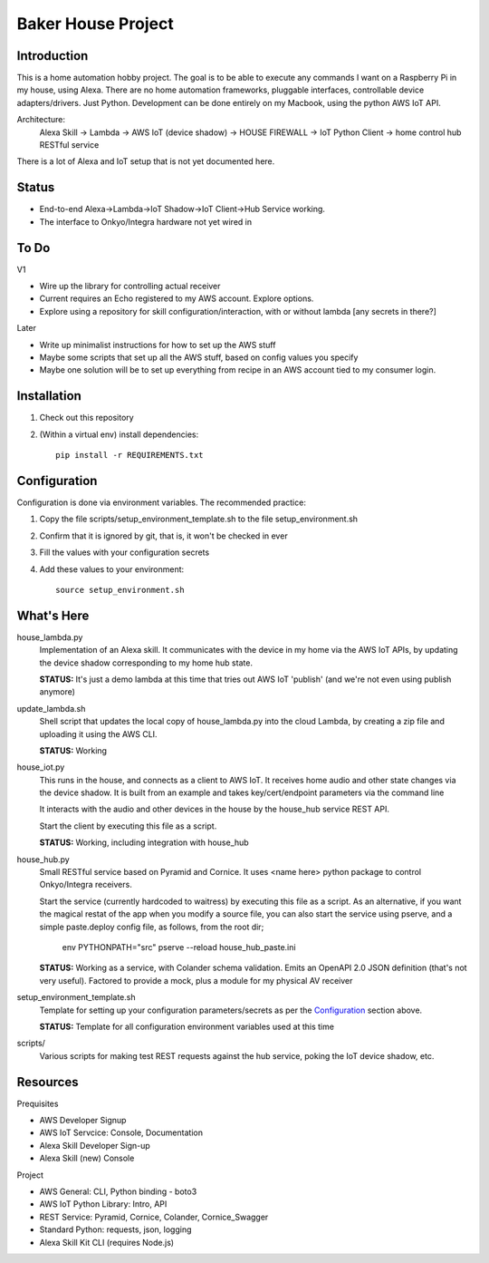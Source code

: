 =======================
Baker House Project
=======================

Introduction
------------

This is a home automation hobby project. The goal
is to be able to execute any commands I want on a Raspberry Pi 
in my house, using Alexa. There are no home automation frameworks, pluggable interfaces, controllable device adapters/drivers. Just Python. Development can be done entirely on my Macbook, using the python AWS IoT API.

Architecture:
    Alexa Skill -> Lambda -> AWS IoT (device shadow) -> HOUSE FIREWALL -> IoT Python Client -> home control hub RESTful service

There is a lot of Alexa and IoT setup that is not yet documented here.


Status
------

* End-to-end Alexa->Lambda->IoT Shadow->IoT Client->Hub Service working.
* The interface to Onkyo/Integra hardware not yet wired in

To Do
-----

V1

* Wire up the library for controlling actual receiver
* Current requires an Echo registered to my AWS account. Explore options.
* Explore using a repository for skill configuration/interaction, with or without lambda [any secrets in there?]

Later

* Write up minimalist instructions for how to set up the AWS stuff
* Maybe some scripts that set up all the AWS stuff, based on config values you specify
* Maybe one solution will be to set up everything from recipe in an AWS account tied to my consumer login.


Installation
------------

#. Check out this repository
#. (Within a virtual env) install dependencies::

    pip install -r REQUIREMENTS.txt


Configuration
-------------
Configuration is done via environment variables. The recommended practice:

#. Copy the file scripts/setup_environment_template.sh to the file setup_environment.sh
#. Confirm that it is ignored by git, that is, it won't be checked in ever
#. Fill the values with your configuration secrets
#. Add these values to your environment::

     source setup_environment.sh

What's Here
-----------

house_lambda.py
  Implementation of an Alexa skill. It communicates
  with the device in my home via the AWS IoT APIs,
  by updating the device shadow corresponding to my home hub state.

  **STATUS:** It's just a demo lambda at this time that tries out AWS IoT 'publish' (and we're not even using publish anymore)

update_lambda.sh
  Shell script that updates the local copy of house_lambda.py into the cloud Lambda,
  by creating a zip file and uploading it using the AWS CLI.

  **STATUS:** Working

house_iot.py
  This runs in the house, and connects as a client to AWS IoT. It receives 
  home audio and other state changes via the device shadow. It is built from an example 
  and takes key/cert/endpoint parameters via the command line

  It interacts with the audio and other devices in the house by the house_hub service REST API.

  Start the client by executing this file as a script.

  **STATUS:** Working, including integration with house_hub

house_hub.py
  Small RESTful service based on Pyramid and Cornice. It uses <name here> python package to control Onkyo/Integra receivers.

  Start the service (currently hardcoded to waitress) by executing this file as a script.
  As an alternative, if you want the magical restat of the app when you modify a source file, you can also start the service using pserve,
  and a simple paste.deploy config file, as follows, from the root dir;

    env PYTHONPATH="src" pserve --reload house_hub_paste.ini


  **STATUS:** Working as a service, with Colander schema validation. Emits an OpenAPI 2.0 JSON definition (that's not very useful).
  Factored to provide a mock, plus a module for my physical AV receiver

setup_environment_template.sh
  Template for setting up your configuration parameters/secrets as per the `Configuration`_ section above.

  **STATUS:** Template for all configuration environment variables used at this time

scripts/
    Various scripts for making test REST requests against the hub service, poking the IoT device shadow, etc.

Resources
---------

Prequisites

* AWS Developer Signup
* AWS IoT Servcice: Console, Documentation
* Alexa Skill Developer Sign-up
* Alexa Skill (new) Console

Project

* AWS General: CLI, Python binding - boto3
* AWS IoT Python Library: Intro, API
* REST Service: Pyramid, Cornice, Colander, Cornice_Swagger
* Standard Python: requests, json, logging
* Alexa Skill Kit CLI (requires Node.js)

